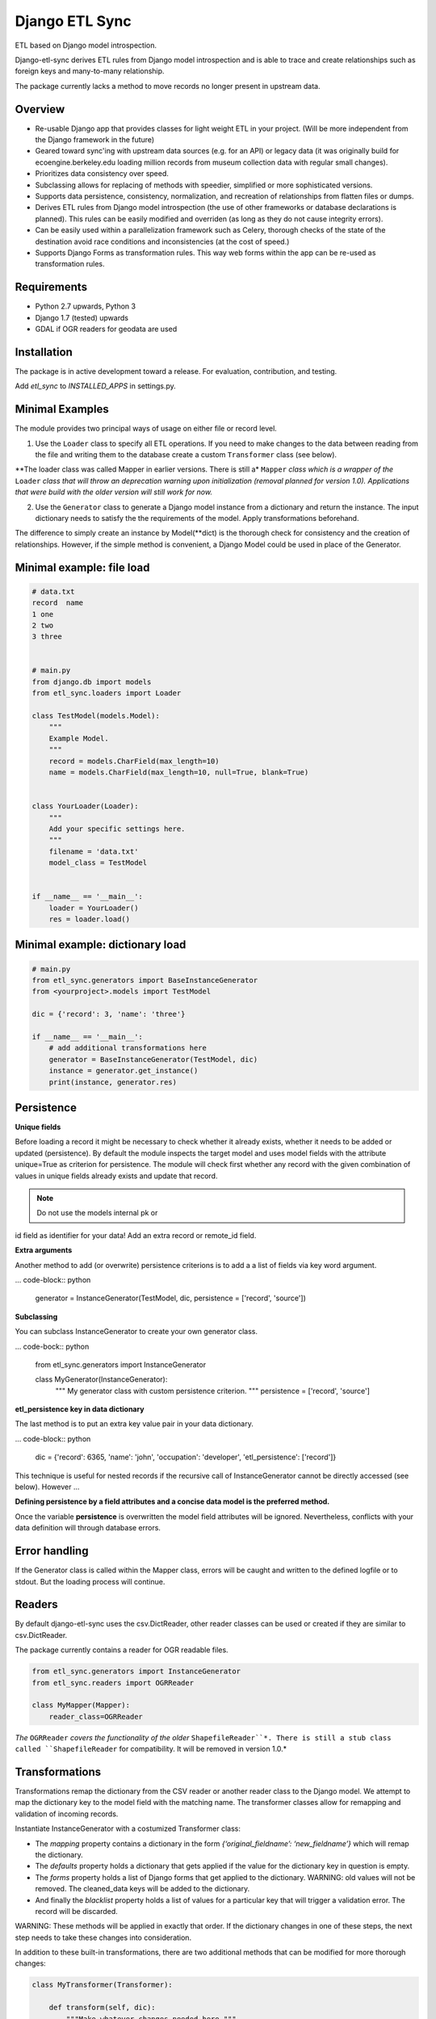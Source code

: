 Django ETL Sync
===============

.. image:: https://travis-ci.org/postfalk/django-etl-sync.svg?branch=master
    :target: https://travis-ci.org/postfalk/django-etl-sync
.. image:: https://coveralls.io/repos/postfalk/django-etl-sync/badge.png?branch=master
    :target: https://coveralls.io/r/postfalk/django-etl-sync?branch=master

ETL based on Django model introspection.

Django-etl-sync derives ETL rules from Django model introspection and is able to trace and create relationships such as foreign keys and many-to-many relationship.

The package currently lacks a method to move records no longer present in upstream data.


Overview
--------

- Re-usable Django app that provides classes for light weight ETL in your project. (Will be more independent from the Django framework in the future)

- Geared toward sync'ing with upstream data sources (e.g. for an API) or legacy data (it was originally build for ecoengine.berkeley.edu loading million records from museum collection data with regular small changes).

- Prioritizes data consistency over speed.

- Subclassing allows for replacing of methods with speedier, simplified or more sophisticated versions.

- Supports data persistence, consistency, normalization, and recreation of relationships from flatten files or dumps.

- Derives ETL rules from Django model introspection (the use of other frameworks or database declarations is planned). This rules can be easily modified and overriden (as long as they do not cause integrity errors).

- Can be easily used within a parallelization framework such as Celery, thorough checks of the state of the destination avoid race conditions and inconsistencies (at the cost of speed.)

- Supports Django Forms as transformation rules. This way web forms within the app can be re-used as transformation rules.

Requirements
------------

- Python 2.7 upwards, Python 3
- Django 1.7 (tested) upwards
- GDAL if OGR readers for geodata are used

Installation
------------

The package is in active development toward a release. For evaluation, contribution, and testing.

.. code-block:: sh
    pip install -e git+ssh://git@github.com/postfalk/django-etl-sync#egg=django-etl-sync

Add `etl_sync` to `INSTALLED_APPS` in settings.py.

Minimal Examples
----------------

The module provides two principal ways of usage on either file or record level.

1. Use the ``Loader`` class to specify all ETL operations. If you need to make changes to the data between reading from the file and writing them to the database create a custom ``Transformer`` class (see below).

**The loader class was called Mapper in earlier versions. There is still a* ``Mapper`` *class which is a wrapper of the* ``Loader`` *class that will throw an deprecation warning upon initialization (removal planned for version 1.0). Applications that were build with the older version will still work for now.*

2. Use the ``Generator`` class to generate a Django model instance from a dictionary and return the instance. The input dictionary needs to satisfy the the requirements of the model. Apply transformations beforehand.

The difference to simply create an instance by Model(**dict) is the thorough check for consistency and the creation of relationships. However, if the simple method is convenient, a Django Model could be used in place of the Generator.

Minimal example: file load
--------------------------

.. code-block:: python

    # data.txt
    record  name
    1 one
    2 two
    3 three


    # main.py
    from django.db import models
    from etl_sync.loaders import Loader

    class TestModel(models.Model):
        """
        Example Model.
        """
        record = models.CharField(max_length=10)
        name = models.CharField(max_length=10, null=True, blank=True)


    class YourLoader(Loader):
        """
        Add your specific settings here.
        """
        filename = 'data.txt'
        model_class = TestModel


    if __name__ == '__main__':
        loader = YourLoader()
        res = loader.load()


Minimal example: dictionary load
--------------------------------

.. code-block:: python

    # main.py
    from etl_sync.generators import BaseInstanceGenerator
    from <yourproject>.models import TestModel

    dic = {'record': 3, 'name': 'three'}

    if __name__ == '__main__':
        # add additional transformations here
        generator = BaseInstanceGenerator(TestModel, dic)
        instance = generator.get_instance()
        print(instance, generator.res)


Persistence
-----------

**Unique fields**

Before loading a record it might be necessary to check whether it already exists, whether it needs to be added or updated (persistence). By default the module inspects the target model and uses model fields with the attribute unique=True as criterion for persistence. The module will check first whether any record with the given combination of values in unique fields already exists and update that record.

.. note:: Do not use the models internal pk or 
id field as identifier for your data! Add an extra record or 
remote_id field.

**Extra arguments**

Another method to add (or overwrite) persistence criterions is to add a 
a list of fields via key word argument.

... code-block:: python

    generator = InstanceGenerator(TestModel, dic, persistence = ['record', 'source'])


**Subclassing**

You can subclass InstanceGenerator to create your own generator class.

... code-bock:: python

    from etl_sync.generators import InstanceGenerator

    class MyGenerator(InstanceGenerator):
        """
        My generator class with custom persistence criterion.
        """
        persistence = ['record', 'source']


**etl_persistence key in data dictionary**

The last method is to put an extra key value pair in your data dictionary.

... code-block:: python

    dic = {'record': 6365, 'name': 'john', 'occupation': 'developer', 'etl_persistence': ['record']}


This technique is useful for nested records if the recursive call of
InstanceGenerator cannot be
directly accessed (see below). However ...

**Defining persistence by a field attributes and a concise data model is the 
preferred method.**

Once the variable **persistence** is overwritten the model field attributes 
will be ignored. Nevertheless, conflicts with your data definition will 
through database errors. 

Error handling
--------------

If the Generator class is called within the Mapper class, errors will
be caught and written to the defined logfile or to stdout. But the 
loading process will continue. 

Readers
-------

By default django-etl-sync uses the csv.DictReader, other reader 
classes can be used or created if they are similar to csv.DictReader.

The package currently contains a reader for OGR readable files.

.. code-block:: python

    from etl_sync.generators import InstanceGenerator
    from etl_sync.readers import OGRReader

    class MyMapper(Mapper):
        reader_class=OGRReader


*The* ``OGRReader`` *covers the functionality of the older* ``ShapefileReader``*.
There is still a stub class called ``ShapefileReader`` for compatibility.
It will be removed in version 1.0.*

Transformations
---------------

Transformations remap the dictionary from the CSV reader or
another reader class to the Django model. We attempt to map the
dictionary key to the model field with the matching name.
The transformer classes allow for remapping and validation of incoming
records.

Instantiate InstanceGenerator with a costumized Transformer class:

.. code-block: python

    from etl_sync.loaders import Loader
    from etl_sync.transformes import Transformer

    class MyTransformer(Transformer):
        mappings = {'id': 'record', 'name': 'last_name'}
        defaults = {'last_name': 'Doe'}
        forms = []
        blacklist = {'last_name': ['NA', r'unknown']}

    class MyMapper(InstanceGenerator):
        model_class = {destination model}
        transformer_class = MyTransformer
        filename = myfile.txt

    loader = MyLoader()
    loader.load()

* The `mapping` property contains a dictionary in the form `{‘original_fieldname’: ‘new_fieldname’}` which will remap the dictionary.
* The `defaults` property holds a dictionary that gets applied if the value for the dictionary key in question is empty.
* The `forms` property holds a list of Django forms that get applied to the dictionary. WARNING: old values will not be removed. The cleaned_data keys will be added to the dictionary.
* And finally the `blacklist` property holds a list of values for a particular key that will trigger a validation error. The record will be discarded.

WARNING: These methods will be applied in exactly that order. If the dictionary changes in one of these steps, the next step needs to take these changes into consideration.

In addition to these built-in transformations, there are two additional methods that can be modified for more thorough changes:

.. code-block:: python

    class MyTransformer(Transformer):

        def transform(self, dic):
            """Make whatever changes needed here."""
            return dic

        def validate(self, dic):
            """Raise ValidationErrors"""
            if last_name == 'Bunny':
                raise ValidationError('I do not want to have this record')

Both methods will be applied after the forementioned built-in methods.


Django form support
-------------------

Django-etl-sync fully support Django forms. You can reuse the Django forms from your
project to bulk load data. See section “Transformations”.


Create transformer for related models
-------------------------------------

Alternative strategies for loading normalized or related data
-------------------------------------------------------------

Table dumps of related tables
-----------------------------

Creating related tables from same data source
---------------------------------------------

File load
---------

Loging
------

Django-etl-sync will create a log file in the same location as the source file.
It will contain the list of rejected records.

.. code-block: sh
    source_file.txt
    source_file.txt.2014-07-23.log

Roadmap
-------

- Create readers for more source types, especially for comma limited data, and headerless CSV.
- Add a way for data removal, if deleted from source.
